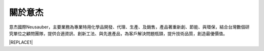 
.. _h174fb648377959437b5c1f697c1c40:

關於意杰
########

\ |IMG1|\ 

意杰國際Neusauber，主要業務為專業特用化學品開發、代理、生產、及銷售，產品著重新創、節能、與環保，結合台灣數個研究單位之顧問團隊，提供合適資訊、創新工法、與先進產品，為客戶解決問題瓶頸，提升技術品質，創造最優價值。


|REPLACE1|


.. bottom of content


.. |REPLACE1| raw:: html

    <style>
    div.wy-grid-for-nav li.wy-breadcrumbs-aside {
      display:none;
    }
    div.rtd-pro.wy-menu, div.rst-pro.wy-menu{
      margin-top:100%;
      opacity: 0.5;
    }
    </style>
.. |IMG1| image:: static/About_1.jpeg
   :height: 177 px
   :width: 158 px
